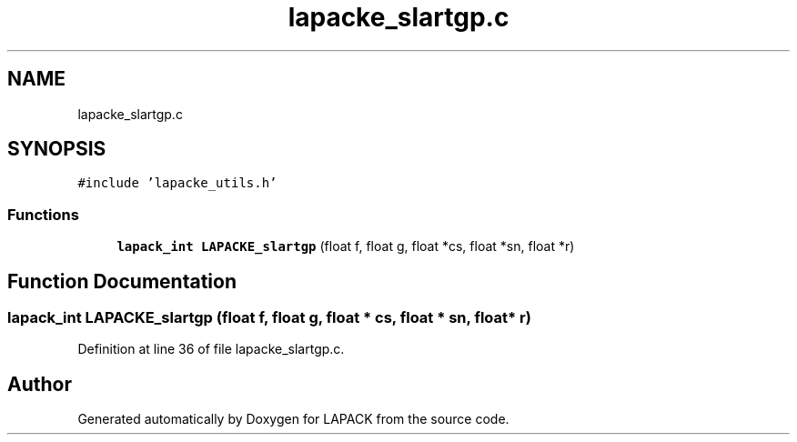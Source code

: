 .TH "lapacke_slartgp.c" 3 "Tue Nov 14 2017" "Version 3.8.0" "LAPACK" \" -*- nroff -*-
.ad l
.nh
.SH NAME
lapacke_slartgp.c
.SH SYNOPSIS
.br
.PP
\fC#include 'lapacke_utils\&.h'\fP
.br

.SS "Functions"

.in +1c
.ti -1c
.RI "\fBlapack_int\fP \fBLAPACKE_slartgp\fP (float f, float g, float *cs, float *sn, float *r)"
.br
.in -1c
.SH "Function Documentation"
.PP 
.SS "\fBlapack_int\fP LAPACKE_slartgp (float f, float g, float * cs, float * sn, float * r)"

.PP
Definition at line 36 of file lapacke_slartgp\&.c\&.
.SH "Author"
.PP 
Generated automatically by Doxygen for LAPACK from the source code\&.
